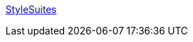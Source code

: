 :jbake-type: post
:jbake-status: published
:jbake-title: StyleSuites
:jbake-tags: library,skins,software,windows,_mois_août,_année_2004
:jbake-date: 2004-08-24
:jbake-depth: ../
:jbake-uri: shaarli/1093352953000.adoc
:jbake-source: https://nicolas-delsaux.hd.free.fr/Shaarli?searchterm=http%3A%2F%2Fwww.stylesuites.com%2F&searchtags=library+skins+software+windows+_mois_ao%C3%BBt+_ann%C3%A9e_2004
:jbake-style: shaarli

http://www.stylesuites.com/[StyleSuites]


